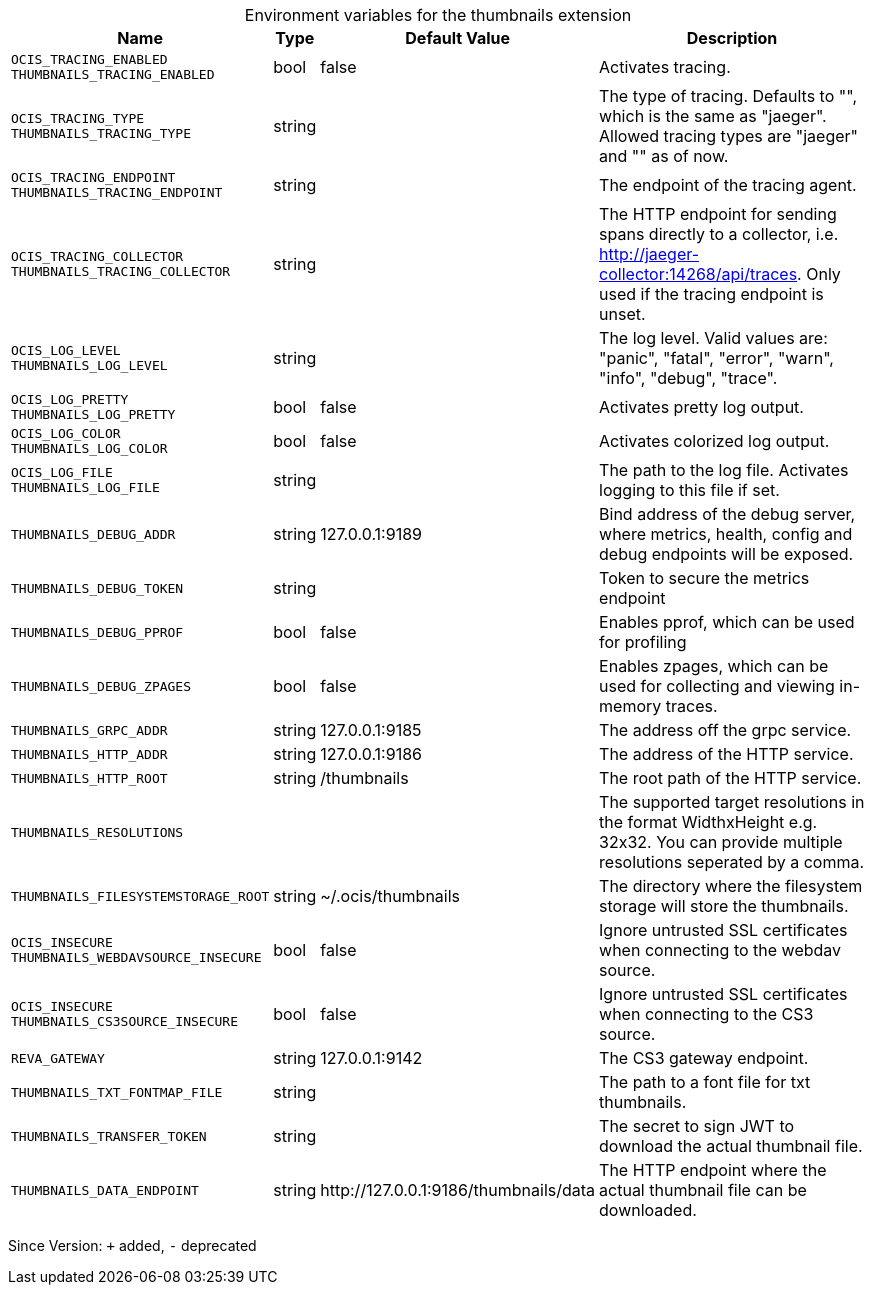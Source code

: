 [caption=]
.Environment variables for the thumbnails extension
[width="100%",cols="~,~,~,~",options="header"]
|===
| Name
| Type
| Default Value
| Description

|`OCIS_TRACING_ENABLED` +
`THUMBNAILS_TRACING_ENABLED`
| bool
a| [subs=-attributes]
false 
a| [subs=-attributes]
Activates tracing.

|`OCIS_TRACING_TYPE` +
`THUMBNAILS_TRACING_TYPE`
| string
a| [subs=-attributes]
 
a| [subs=-attributes]
The type of tracing. Defaults to "", which is the same as "jaeger". Allowed tracing types are "jaeger" and "" as of now.

|`OCIS_TRACING_ENDPOINT` +
`THUMBNAILS_TRACING_ENDPOINT`
| string
a| [subs=-attributes]
 
a| [subs=-attributes]
The endpoint of the tracing agent.

|`OCIS_TRACING_COLLECTOR` +
`THUMBNAILS_TRACING_COLLECTOR`
| string
a| [subs=-attributes]
 
a| [subs=-attributes]
The HTTP endpoint for sending spans directly to a collector, i.e. http://jaeger-collector:14268/api/traces. Only used if the tracing endpoint is unset.

|`OCIS_LOG_LEVEL` +
`THUMBNAILS_LOG_LEVEL`
| string
a| [subs=-attributes]
 
a| [subs=-attributes]
The log level. Valid values are: "panic", "fatal", "error", "warn", "info", "debug", "trace".

|`OCIS_LOG_PRETTY` +
`THUMBNAILS_LOG_PRETTY`
| bool
a| [subs=-attributes]
false 
a| [subs=-attributes]
Activates pretty log output.

|`OCIS_LOG_COLOR` +
`THUMBNAILS_LOG_COLOR`
| bool
a| [subs=-attributes]
false 
a| [subs=-attributes]
Activates colorized log output.

|`OCIS_LOG_FILE` +
`THUMBNAILS_LOG_FILE`
| string
a| [subs=-attributes]
 
a| [subs=-attributes]
The path to the log file. Activates logging to this file if set.

|`THUMBNAILS_DEBUG_ADDR`
| string
a| [subs=-attributes]
127.0.0.1:9189 
a| [subs=-attributes]
Bind address of the debug server, where metrics, health, config and debug endpoints will be exposed.

|`THUMBNAILS_DEBUG_TOKEN`
| string
a| [subs=-attributes]
 
a| [subs=-attributes]
Token to secure the metrics endpoint

|`THUMBNAILS_DEBUG_PPROF`
| bool
a| [subs=-attributes]
false 
a| [subs=-attributes]
Enables pprof, which can be used for profiling

|`THUMBNAILS_DEBUG_ZPAGES`
| bool
a| [subs=-attributes]
false 
a| [subs=-attributes]
Enables zpages, which can be used for collecting and viewing in-memory traces.

|`THUMBNAILS_GRPC_ADDR`
| string
a| [subs=-attributes]
127.0.0.1:9185 
a| [subs=-attributes]
The address off the grpc service.

|`THUMBNAILS_HTTP_ADDR`
| string
a| [subs=-attributes]
127.0.0.1:9186 
a| [subs=-attributes]
The address of the HTTP service.

|`THUMBNAILS_HTTP_ROOT`
| string
a| [subs=-attributes]
/thumbnails 
a| [subs=-attributes]
The root path of the HTTP service.

|`THUMBNAILS_RESOLUTIONS`
| 
a| [subs=-attributes]
[16x16 32x32 64x64 128x128 1920x1080 3840x2160 7680x4320] 
a| [subs=-attributes]
The supported target resolutions in the format WidthxHeight e.g. 32x32. You can provide multiple resolutions seperated by a comma.

|`THUMBNAILS_FILESYSTEMSTORAGE_ROOT`
| string
a| [subs=-attributes]
~/.ocis/thumbnails 
a| [subs=-attributes]
The directory where the filesystem storage will store the thumbnails.

|`OCIS_INSECURE` +
`THUMBNAILS_WEBDAVSOURCE_INSECURE`
| bool
a| [subs=-attributes]
false 
a| [subs=-attributes]
Ignore untrusted SSL certificates when connecting to the webdav source.

|`OCIS_INSECURE` +
`THUMBNAILS_CS3SOURCE_INSECURE`
| bool
a| [subs=-attributes]
false 
a| [subs=-attributes]
Ignore untrusted SSL certificates when connecting to the CS3 source.

|`REVA_GATEWAY`
| string
a| [subs=-attributes]
127.0.0.1:9142 
a| [subs=-attributes]
The CS3 gateway endpoint.

|`THUMBNAILS_TXT_FONTMAP_FILE`
| string
a| [subs=-attributes]
 
a| [subs=-attributes]
The path to a font file for txt thumbnails.

|`THUMBNAILS_TRANSFER_TOKEN`
| string
a| [subs=-attributes]
 
a| [subs=-attributes]
The secret to sign JWT to download the actual thumbnail file.

|`THUMBNAILS_DATA_ENDPOINT`
| string
a| [subs=-attributes]
\http://127.0.0.1:9186/thumbnails/data 
a| [subs=-attributes]
The HTTP endpoint where the actual thumbnail file can be downloaded.
|===

Since Version: `+` added, `-` deprecated
